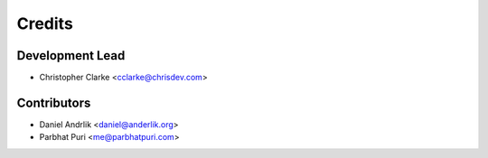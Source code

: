 =======
Credits
=======

Development Lead
----------------

* Christopher Clarke <cclarke@chrisdev.com>

Contributors
------------
* Daniel Andrlik <daniel@anderlik.org>
* Parbhat Puri <me@parbhatpuri.com>

